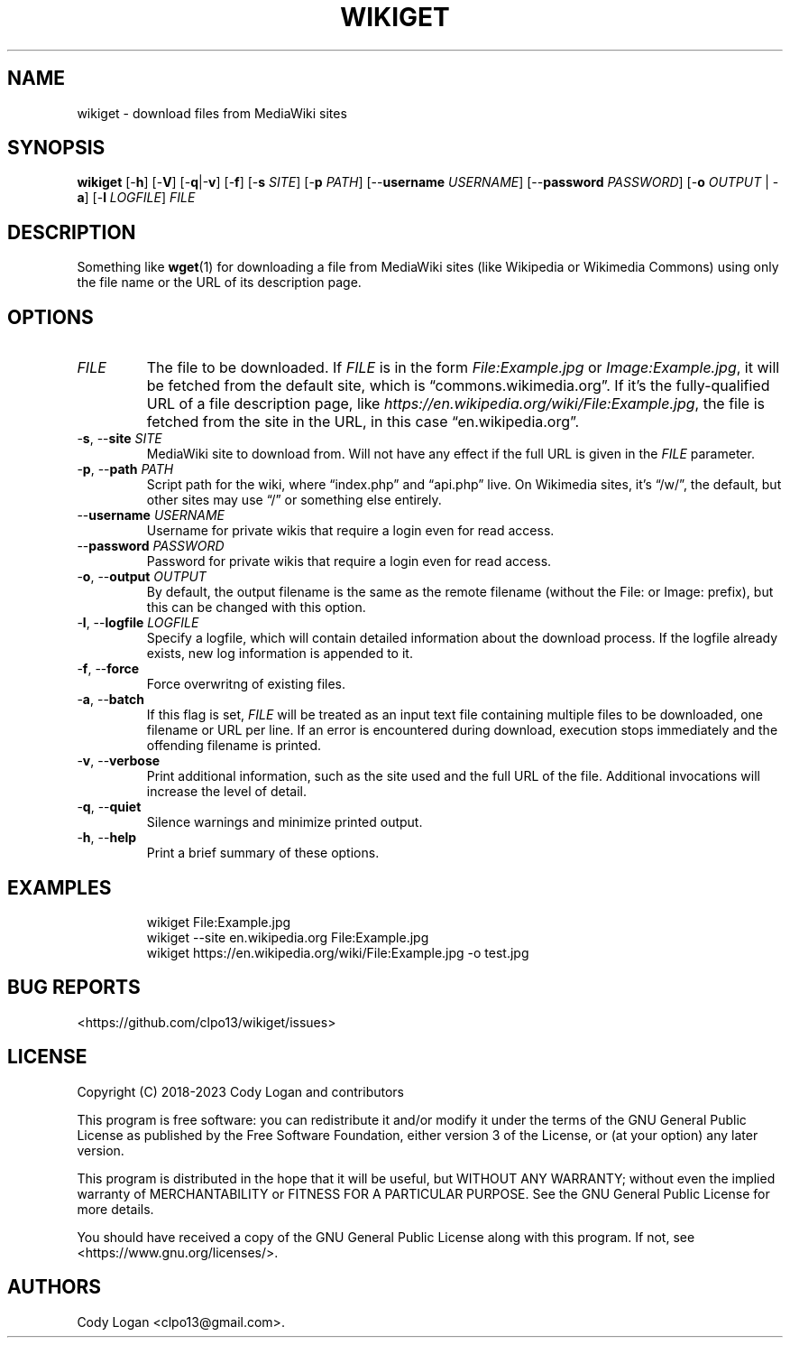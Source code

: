 .\" Automatically generated by Pandoc 3.1.8
.\"
.TH "WIKIGET" "1" "October 2, 2023" "Version 0.5.1" "Wikiget User Manual"
.SH NAME
wikiget - download files from MediaWiki sites
.SH SYNOPSIS
\f[B]wikiget\f[R] [-\f[B]h\f[R]] [-\f[B]V\f[R]]
[-\f[B]q\f[R]|-\f[B]v\f[R]] [-\f[B]f\f[R]] [-\f[B]s\f[R] \f[I]SITE\f[R]]
[-\f[B]p\f[R] \f[I]PATH\f[R]] [--\f[B]username\f[R] \f[I]USERNAME\f[R]]
[--\f[B]password\f[R] \f[I]PASSWORD\f[R]] [-\f[B]o\f[R] \f[I]OUTPUT\f[R]
| -\f[B]a\f[R]] [-\f[B]l\f[R] \f[I]LOGFILE\f[R]] \f[I]FILE\f[R]
.SH DESCRIPTION
Something like \f[B]wget\f[R](1) for downloading a file from MediaWiki
sites (like Wikipedia or Wikimedia Commons) using only the file name or
the URL of its description page.
.SH OPTIONS
.TP
\f[I]FILE\f[R]
The file to be downloaded.
If \f[I]FILE\f[R] is in the form \f[I]File:Example.jpg\f[R] or
\f[I]Image:Example.jpg\f[R], it will be fetched from the default site,
which is \[lq]commons.wikimedia.org\[rq].
If it\[cq]s the fully-qualified URL of a file description page, like
\f[I]https://en.wikipedia.org/wiki/File:Example.jpg\f[R], the file is
fetched from the site in the URL, in this case
\[lq]en.wikipedia.org\[rq].
.TP
-\f[B]s\f[R], --\f[B]site\f[R] \f[I]SITE\f[R]
MediaWiki site to download from.
Will not have any effect if the full URL is given in the \f[I]FILE\f[R]
parameter.
.TP
-\f[B]p\f[R], --\f[B]path\f[R] \f[I]PATH\f[R]
Script path for the wiki, where \[lq]index.php\[rq] and
\[lq]api.php\[rq] live.
On Wikimedia sites, it\[cq]s \[lq]/w/\[rq], the default, but other sites
may use \[lq]/\[rq] or something else entirely.
.TP
--\f[B]username\f[R] \f[I]USERNAME\f[R]
Username for private wikis that require a login even for read access.
.TP
--\f[B]password\f[R] \f[I]PASSWORD\f[R]
Password for private wikis that require a login even for read access.
.TP
-\f[B]o\f[R], --\f[B]output\f[R] \f[I]OUTPUT\f[R]
By default, the output filename is the same as the remote filename
(without the File: or Image: prefix), but this can be changed with this
option.
.TP
-\f[B]l\f[R], --\f[B]logfile\f[R] \f[I]LOGFILE\f[R]
Specify a logfile, which will contain detailed information about the
download process.
If the logfile already exists, new log information is appended to it.
.TP
-\f[B]f\f[R], --\f[B]force\f[R]
Force overwritng of existing files.
.TP
-\f[B]a\f[R], --\f[B]batch\f[R]
If this flag is set, \f[I]FILE\f[R] will be treated as an input text
file containing multiple files to be downloaded, one filename or URL per
line.
If an error is encountered during download, execution stops immediately
and the offending filename is printed.
.TP
-\f[B]v\f[R], --\f[B]verbose\f[R]
Print additional information, such as the site used and the full URL of
the file.
Additional invocations will increase the level of detail.
.TP
-\f[B]q\f[R], --\f[B]quiet\f[R]
Silence warnings and minimize printed output.
.TP
-\f[B]h\f[R], --\f[B]help\f[R]
Print a brief summary of these options.
.SH EXAMPLES
.IP
.EX
wikiget File:Example.jpg
wikiget --site en.wikipedia.org File:Example.jpg
wikiget https://en.wikipedia.org/wiki/File:Example.jpg -o test.jpg
.EE
.SH BUG REPORTS
<https://github.com/clpo13/wikiget/issues>
.SH LICENSE
Copyright (C) 2018-2023 Cody Logan and contributors
.PP
This program is free software: you can redistribute it and/or modify it
under the terms of the GNU General Public License as published by the
Free Software Foundation, either version 3 of the License, or (at your
option) any later version.
.PP
This program is distributed in the hope that it will be useful, but
WITHOUT ANY WARRANTY; without even the implied warranty of
MERCHANTABILITY or FITNESS FOR A PARTICULAR PURPOSE.
See the GNU General Public License for more details.
.PP
You should have received a copy of the GNU General Public License along
with this program.
If not, see <https://www.gnu.org/licenses/>.
.SH AUTHORS
Cody Logan <clpo13@gmail.com>.
